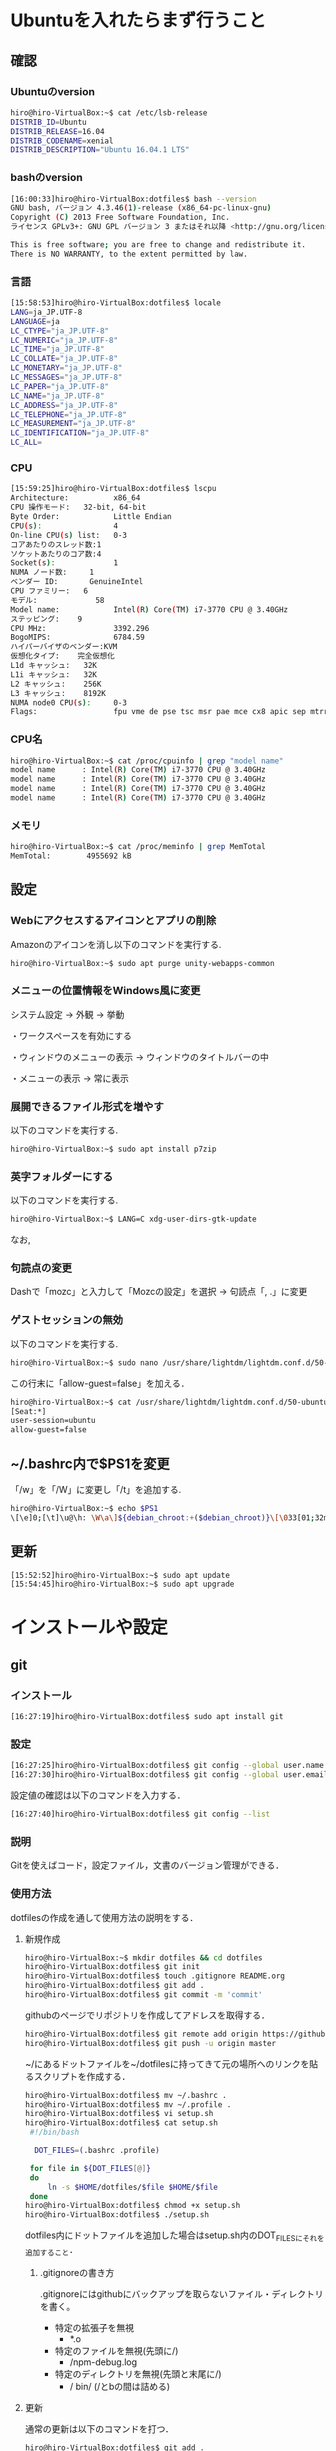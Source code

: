 * Ubuntuを入れたらまず行うこと
** 確認
*** Ubuntuのversion
#+BEGIN_SRC sh
hiro@hiro-VirtualBox:~$ cat /etc/lsb-release
DISTRIB_ID=Ubuntu
DISTRIB_RELEASE=16.04
DISTRIB_CODENAME=xenial
DISTRIB_DESCRIPTION="Ubuntu 16.04.1 LTS"
#+END_SRC
*** bashのversion
#+BEGIN_SRC sh
[16:00:33]hiro@hiro-VirtualBox:dotfiles$ bash --version
GNU bash, バージョン 4.3.46(1)-release (x86_64-pc-linux-gnu)
Copyright (C) 2013 Free Software Foundation, Inc.
ライセンス GPLv3+: GNU GPL バージョン 3 またはそれ以降 <http://gnu.org/licenses/gpl.html>

This is free software; you are free to change and redistribute it.
There is NO WARRANTY, to the extent permitted by law.
#+END_SRC
*** 言語
#+BEGIN_SRC sh
[15:58:53]hiro@hiro-VirtualBox:dotfiles$ locale
LANG=ja_JP.UTF-8
LANGUAGE=ja
LC_CTYPE="ja_JP.UTF-8"
LC_NUMERIC="ja_JP.UTF-8"
LC_TIME="ja_JP.UTF-8"
LC_COLLATE="ja_JP.UTF-8"
LC_MONETARY="ja_JP.UTF-8"
LC_MESSAGES="ja_JP.UTF-8"
LC_PAPER="ja_JP.UTF-8"
LC_NAME="ja_JP.UTF-8"
LC_ADDRESS="ja_JP.UTF-8"
LC_TELEPHONE="ja_JP.UTF-8"
LC_MEASUREMENT="ja_JP.UTF-8"
LC_IDENTIFICATION="ja_JP.UTF-8"
LC_ALL=
#+END_SRC
*** CPU
#+BEGIN_SRC sh
[15:59:25]hiro@hiro-VirtualBox:dotfiles$ lscpu
Architecture:          x86_64
CPU 操作モード:   32-bit, 64-bit
Byte Order:            Little Endian
CPU(s):                4
On-line CPU(s) list:   0-3
コアあたりのスレッド数:1
ソケットあたりのコア数:4
Socket(s):             1
NUMA ノード数:     1
ベンダー ID:       GenuineIntel
CPU ファミリー:   6
モデル:             58
Model name:            Intel(R) Core(TM) i7-3770 CPU @ 3.40GHz
ステッピング:    9
CPU MHz:               3392.296
BogoMIPS:              6784.59
ハイパーバイザのベンダー:KVM
仮想化タイプ:    完全仮想化
L1d キャッシュ:   32K
L1i キャッシュ:   32K
L2 キャッシュ:    256K
L3 キャッシュ:    8192K
NUMA node0 CPU(s):     0-3
Flags:                 fpu vme de pse tsc msr pae mce cx8 apic sep mtrr pge mca cmov pat pse36 clflush mmx fxsr sse sse2 ht syscall nx rdtscp lm constant_tsc rep_good nopl xtopology nonstop_tsc pni pclmulqdq ssse3 cx16 sse4_1 sse4_2 x2apic popcnt aes xsave avx rdrand hypervisor lahf_lm
#+END_SRC
*** CPU名
#+BEGIN_SRC sh
hiro@hiro-VirtualBox:~$ cat /proc/cpuinfo | grep "model name"
model name      : Intel(R) Core(TM) i7-3770 CPU @ 3.40GHz
model name      : Intel(R) Core(TM) i7-3770 CPU @ 3.40GHz
model name      : Intel(R) Core(TM) i7-3770 CPU @ 3.40GHz
model name      : Intel(R) Core(TM) i7-3770 CPU @ 3.40GHz
#+END_SRC
*** メモリ
#+BEGIN_SRC sh
hiro@hiro-VirtualBox:~$ cat /proc/meminfo | grep MemTotal
MemTotal:        4955692 kB
#+END_SRC
** 設定
*** Webにアクセスするアイコンとアプリの削除
Amazonのアイコンを消し以下のコマンドを実行する.
#+BEGIN_SRC sh
hiro@hiro-VirtualBox:~$ sudo apt purge unity-webapps-common
#+END_SRC
*** メニューの位置情報をWindows風に変更
システム設定 -> 外観 -> 挙動

・ワークスペースを有効にする

・ウィンドウのメニューの表示 -> ウィンドウのタイトルバーの中

・メニューの表示 -> 常に表示
*** 展開できるファイル形式を増やす
以下のコマンドを実行する.
#+BEGIN_SRC sh
hiro@hiro-VirtualBox:~$ sudo apt install p7zip
#+END_SRC
*** 英字フォルダーにする
以下のコマンドを実行する.
#+BEGIN_SRC sh
hiro@hiro-VirtualBox:~$ LANG=C xdg-user-dirs-gtk-update
#+END_SRC
なお,
*** 句読点の変更
Dashで「mozc」と入力して「Mozcの設定」を選択 -> 句読点「, .」に変更
*** ゲストセッションの無効
以下のコマンドを実行する.
#+BEGIN_SRC sh
hiro@hiro-VirtualBox:~$ sudo nano /usr/share/lightdm/lightdm.conf.d/50-ubuntu.conf
#+END_SRC
この行末に「allow-guest=false」を加える．
#+BEGIN_SRC sh
hiro@hiro-VirtualBox:~$ cat /usr/share/lightdm/lightdm.conf.d/50-ubuntu.conf 
[Seat:*]
user-session=ubuntu
allow-guest=false
#+END_SRC
** ~/.bashrc内で$PS1を変更
「/w」を「/W」に変更し「/t」を追加する.
#+BEGIN_SRC sh
hiro@hiro-VirtualBox:~$ echo $PS1
\[\e]0;[\t]\u@\h: \W\a\]${debian_chroot:+($debian_chroot)}\[\033[01;32m\][\t]\u@\h\[\033[00m\]:\[\033[01;34m\]\W\[\033[00m\]\$
#+END_SRC
** 更新
#+BEGIN_SRC sh
[15:52:52]hiro@hiro-VirtualBox:~$ sudo apt update
[15:54:45]hiro@hiro-VirtualBox:~$ sudo apt upgrade
#+END_SRC
* インストールや設定
** git
*** インストール
#+BEGIN_SRC sh
[16:27:19]hiro@hiro-VirtualBox:dotfiles$ sudo apt install git
#+END_SRC
*** 設定
#+BEGIN_SRC sh
[16:27:25]hiro@hiro-VirtualBox:dotfiles$ git config --global user.name "John Doe"
[16:27:30]hiro@hiro-VirtualBox:dotfiles$ git config --global user.email "johndoe@example.com"
#+END_SRC
設定値の確認は以下のコマンドを入力する．
#+BEGIN_SRC sh
[16:27:40]hiro@hiro-VirtualBox:dotfiles$ git config --list
#+END_SRC
*** 説明
Gitを使えばコード，設定ファイル，文書のバージョン管理ができる．
*** 使用方法
dotfilesの作成を通して使用方法の説明をする．
**** 新規作成
#+BEGIN_SRC sh
hiro@hiro-VirtualBox:~$ mkdir dotfiles && cd dotfiles
hiro@hiro-VirtualBox:dotfiles$ git init
hiro@hiro-VirtualBox:dotfiles$ touch .gitignore README.org
hiro@hiro-VirtualBox:dotfiles$ git add .
hiro@hiro-VirtualBox:dotfiles$ git commit -m 'commit'
#+END_SRC
githubのページでリポジトリを作成してアドレスを取得する．
#+BEGIN_SRC sh
hiro@hiro-VirtualBox:dotfiles$ git remote add origin https://github.com/hiromotomasaki/dotfiles.git
hiro@hiro-VirtualBox:dotfiles$ git push -u origin master
#+END_SRC
~/にあるドットファイルを~/dotfilesに持ってきて元の場所へのリンクを貼るスクリプトを作成する．
#+BEGIN_SRC sh
hiro@hiro-VirtualBox:dotfiles$ mv ~/.bashrc .
hiro@hiro-VirtualBox:dotfiles$ mv ~/.profile .
hiro@hiro-VirtualBox:dotfiles$ vi setup.sh
hiro@hiro-VirtualBox:dotfiles$ cat setup.sh 
 #!/bin/bash

  DOT_FILES=(.bashrc .profile)

 for file in ${DOT_FILES[@]}
 do
     ln -s $HOME/dotfiles/$file $HOME/$file
 done
hiro@hiro-VirtualBox:dotfiles$ chmod +x setup.sh
hiro@hiro-VirtualBox:dotfiles$ ./setup.sh
#+END_SRC
dotfiles内にドットファイルを追加した場合はsetup.sh内のDOT_FILESにそれを追加すること．
***** .gitignoreの書き方
.gitignoreにはgithubにバックアップを取らないファイル・ディレクトリを書く。
- 特定の拡張子を無視
  + *.o
- 特定のファイルを無視(先頭に/)
  + /npm-debug.log
- 特定のディレクトリを無視(先頭と末尾に/)
  + / bin/ (/とbの間は詰める)
**** 更新
通常の更新は以下のコマンドを打つ．
#+BEGIN_SRC sh
hiro@hiro-VirtualBox:dotfiles$ git add .
hiro@hiro-VirtualBox:dotfiles$ git commit -m 'commit'
hiro@hiro-VirtualBox:dotfiles$ git push
#+END_SRC
.gitignoreによってバックアップ対象外になったファイルをgithubからの削除することも含む更新は以下のコマンドを打つ．
#+BEGIN_SRC sh
hiro@hiro-VirtualBox:dotfiles$ git rm --cached -r .
hiro@hiro-VirtualBox:dotfiles$ git add -A .
hiro@hiro-VirtualBox:dotfiles$ git commit -m "commit"
hiro@hiro-VirtualBox:dotfiles$ git push
#+END_SRC
**** ウェブ上からの完全削除
githubのページで操作すれば良い．
**** クローン
#+BEGIN_SRC sh
hiro@hiro-VirtualBox:~$ git clone https://github.com/hiromotomasaki/dotfiles
#+END_SRC
** tmux
[[https://github.com/hiromotomasaki/dotfiles/blob/master/doc/other/tmux/tmux.org][ここ
]]を参照する．
** emacs
[[https://github.com/hiromotomasaki/dotfiles/blob/master/doc/other/emacs/emacs.org][ここ]]
を参照する．
